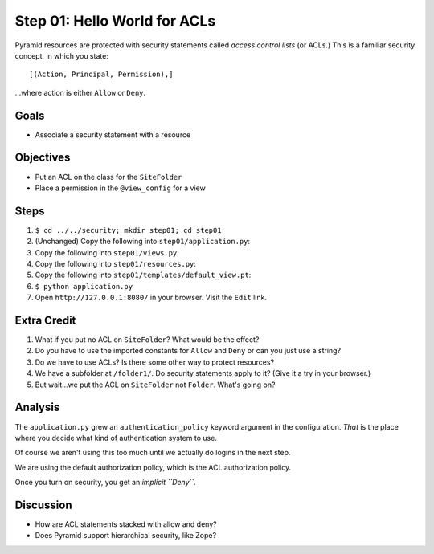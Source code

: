 =============================
Step 01: Hello World for ACLs
=============================

Pyramid resources are protected with security statements called *access
control lists* (or ACLs.) This is a familiar security concept,
in which you state::

  [(Action, Principal, Permission),]

...where action is either ``Allow`` or ``Deny``.

Goals
=====

- Associate a security statement with a resource

Objectives
==========

- Put an ACL on the class for the ``SiteFolder``

- Place a permission in the ``@view_config`` for a view

Steps
=====

#. ``$ cd ../../security; mkdir step01; cd step01``

#. (Unchanged) Copy the following into ``step01/application.py``:

   .. literalinclude:: application.py
      :linenos:

#. Copy the following into ``step01/views.py``:

   .. literalinclude:: views.py
      :linenos:

#. Copy the following into ``step01/resources.py``:

   .. literalinclude:: resources.py
      :linenos:

#. Copy the following into ``step01/templates/default_view.pt``:

   .. literalinclude:: templates/default_view.pt
      :language: html
      :linenos:

#. ``$ python application.py``

#. Open ``http://127.0.0.1:8080/`` in your browser. Visit the ``Edit``
   link.

Extra Credit
============

#. What if you put no ACL on ``SiteFolder``? What would be the effect?

#. Do you have to use the imported constants for ``Allow`` and ``Deny``
   or can you just use a string?

#. Do we have to use ACLs? Is there some other way to protect resources?

#. We have a subfolder at ``/folder1/``. Do security statements apply
   to it? (Give it a try in your browser.)

#. But wait...we put the ACL on ``SiteFolder`` not ``Folder``. What's
   going on?

Analysis
========

The ``application.py`` grew an ``authentication_policy`` keyword
argument in the configuration. *That* is the place where you decide
what kind of authentication system to use.

Of course we aren't using this too much until we actually do logins in
the next step.

We are using the default authorization policy, which is the ACL
authorization policy.

Once you turn on security, you get an *implicit ``Deny``*.

Discussion
==========

- How are ACL statements stacked with allow and deny?

- Does Pyramid support hierarchical security, like Zope?